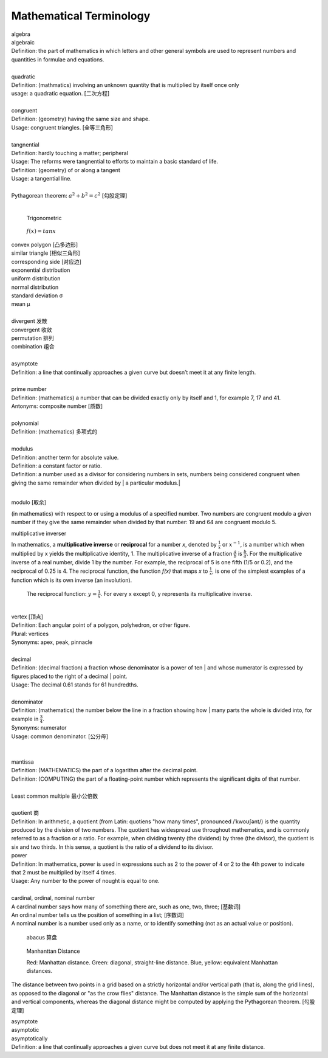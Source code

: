 Mathematical Terminology
========================

| algebra
| algebraic
| Definition: the part of mathematics in which letters and other general symbols are used to represent numbers and quantities in formulae and equations.
| 
| quadratic
| Definition: (mathmatics) involving an unknown quantity that is multiplied by itself once only
| usage: a quadratic equation. [二次方程]
| 
| congruent
| Definition: (geometry) having the same size and shape.
| Usage: congruent triangles. [全等三角形]
| 
| tangnential
| Definition: hardly touching a matter; peripheral
| Usage: The reforms were tangnential to efforts to maintain a basic standard of life.
| Definition: (geometry) of  or along a tangent
| Usage: a tangential line.
|
| Pythagorean theorem: :math:`a^2 + b^2 = c^2` [勾股定理]
|

.. image:: images/right_triangle.png

.. figure:: images/trigonometrics.png
   
   Trigonometric

.. figure:: images/tan_x.png

   :math:`f(x) = tan x`

| convex polygon [凸多边形]
| similar triangle [相似三角形]
| corresponding side [对应边] 
| exponential distribution
| uniform distribution
| normal distribution
| standard deviation   σ
| mean  μ
| 
| divergent  发散
| convergent 收敛
| permutation 排列
| combination 组合
| 
| asymptote
| Definition: a line that continually approaches a given curve but doesn’t meet it at any finite length.
| 
| prime number
| Definition: (mathematics) a number that can be divided exactly only by itself and 1, for example 7, 17 and 41.
| Antonyms: composite number [质数]
| 
| polynomial
| Definition: (mathematics) 多项式的
|
| modulus
| Definition: another term for absolute value.
| Definition: a constant factor or ratio.
| Definition: a number used as a divisor for considering numbers in sets, numbers being considered congruent when giving the same remainder when divided by | a particular modulus.| 
| 

modulo [取余]

(in mathematics) with respect to or using a modulus of a specified number.
Two numbers are congruent modulo a given number if they give the same remainder
when divided by that number: 19 and 64 are congruent modulo 5.

multiplicative inverser

In mathematics, a **multiplicative inverse** or **reciprocal** for a number *x*,
denoted by :math:`\frac{1}{x}` or :math:`x^{−1}`, is a number which when multiplied
by x yields the multiplicative identity, 1. The multiplicative inverse of a fraction
:math:`\frac{a}{b}` is :math:`\frac{b}{a}`. For the multiplicative inverse of a real
number, divide 1 by the number. For example, the reciprocal of 5 is one fifth (1/5 or 0.2),
and the reciprocal of 0.25 is 4. The reciprocal function, the function *f(x)* that maps *x* 
to :math:`\frac{1}{x}`, is one of the simplest examples of a function which is its own inverse
(an involution).

.. figure:: images/one_over_x.png

   The reciprocal function: :math:`y = \frac{1}{x}`. For every x except 0, y represents its multiplicative inverse.

|
| vertex [顶点]
| Definition: Each angular point of a polygon, polyhedron, or other figure.
| Plural: vertices
| Synonyms: apex, peak, pinnacle
| 
| decimal
| Definition: (decimal fraction) a fraction whose denominator is a power of ten | and whose numerator is expressed by figures placed to the right of a decimal | point.
| Usage: The decimal 0.61 stands for 61 hundredths.
| 
| denominator
| Definition: (mathematics) the number below the line in a fraction showing how | many parts the whole is divided into, for example in :math:`\frac{3}{4}`.
| Synonyms: numerator
| Usage: common denominator. [公分母]
| 
| 
| mantissa
| Definition: (MATHEMATICS) the part of a logarithm after the decimal point.
| Definition: (COMPUTING) the part of a floating-point number which represents the significant digits of that number.
| 
| Least common multiple 最小公倍数
|
| quotient 商
| Definition: In arithmetic, a quotient (from Latin: quotiens "how many times", pronounced /ˈkwoʊʃənt/) is the quantity produced by the division of two numbers. The quotient has widespread use throughout mathematics, and is commonly referred to as a fraction or a ratio. For example, when dividing twenty (the dividend) by three (the divisor), the quotient is six and two thirds. In this sense, a quotient is the ratio of a dividend to its divisor.

.. image:: images/quotient.png

.. image:: images/arithmetic_operations.png

| power
| Definition: In mathematics, power is used in expressions such as 2 to the power of 4 or 2 to the 4th power to indicate that 2 must be multiplied by itself 4 times.
| Usage: Any number to the power of nought is equal to one.
| 
| cardinal, ordinal, nominal number
| A cardinal number says how many of something there are, such as one, two, three; [基数词]
| An ordinal number tells us the position of something in a list; [序数词]
| A nominal number is a number used only as a name, or to identify something (not as an actual value or position). 

.. figure:: images/abacus.jpg

   abacus 算盘

.. figure:: images/Manhattan_distance.svg

   Manhanttan Distance
   
   Red: Manhattan distance.
   Green: diagonal, straight-line distance. 
   Blue, yellow: equivalent Manhattan distances.

The distance between two points in a grid based on a strictly horizontal
and/or vertical path (that is, along the grid lines), as opposed to the diagonal
or "as the crow flies" distance. The Manhattan distance is the simple sum of the
horizontal and vertical components, whereas the diagonal distance might be
computed by applying the Pythagorean theorem. [勾股定理]

| asymptote
| asymptotic
| asymptotically
| Definition: a line that continually approaches a given curve but does not meet it at any finite distance.

.. image:: images/asymptotic_example.svg.png

